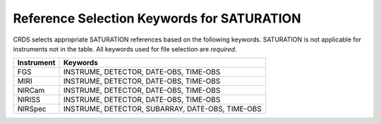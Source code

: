 .. _saturation_selectors:

Reference Selection Keywords for SATURATION
-------------------------------------------
CRDS selects appropriate SATURATION references based on the following keywords.
SATURATION is not applicable for instruments not in the table.
All keywords used for file selection are *required*.

========== ================================================
Instrument Keywords                                         
========== ================================================
FGS        INSTRUME, DETECTOR, DATE-OBS, TIME-OBS           
MIRI       INSTRUME, DETECTOR, DATE-OBS, TIME-OBS           
NIRCam     INSTRUME, DETECTOR, DATE-OBS, TIME-OBS           
NIRISS     INSTRUME, DETECTOR, DATE-OBS, TIME-OBS           
NIRSpec    INSTRUME, DETECTOR, SUBARRAY, DATE-OBS, TIME-OBS 
========== ================================================

